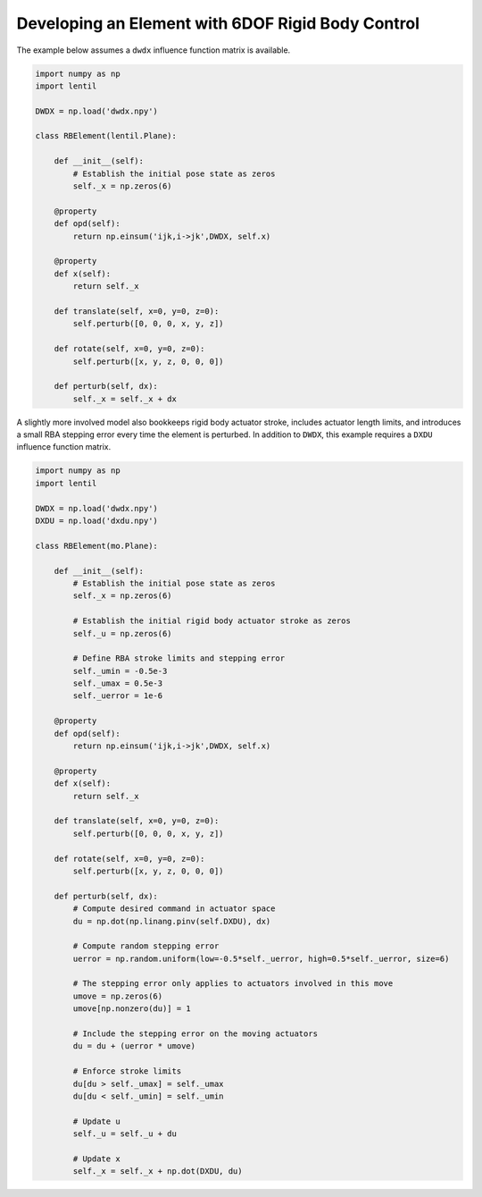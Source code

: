 Developing an Element with 6DOF Rigid Body Control
==================================================
The example below assumes a ``dwdx`` influence function matrix is available.

.. code-block:: python3

    import numpy as np
    import lentil

    DWDX = np.load('dwdx.npy')

    class RBElement(lentil.Plane):

        def __init__(self):
            # Establish the initial pose state as zeros
            self._x = np.zeros(6)

        @property
        def opd(self):
            return np.einsum('ijk,i->jk',DWDX, self.x)

        @property
        def x(self):
            return self._x

        def translate(self, x=0, y=0, z=0):
            self.perturb([0, 0, 0, x, y, z])

        def rotate(self, x=0, y=0, z=0):
            self.perturb([x, y, z, 0, 0, 0])

        def perturb(self, dx):
            self._x = self._x + dx


A slightly more involved model also bookkeeps rigid body actuator stroke, includes
actuator length limits, and introduces a small RBA stepping error every time the
element is perturbed. In addition to ``DWDX``, this example requires a ``DXDU``
influence function matrix.


.. code-block:: python3

    import numpy as np
    import lentil

    DWDX = np.load('dwdx.npy')
    DXDU = np.load('dxdu.npy')

    class RBElement(mo.Plane):

        def __init__(self):
            # Establish the initial pose state as zeros
            self._x = np.zeros(6)

            # Establish the initial rigid body actuator stroke as zeros
            self._u = np.zeros(6)

            # Define RBA stroke limits and stepping error
            self._umin = -0.5e-3
            self._umax = 0.5e-3
            self._uerror = 1e-6

        @property
        def opd(self):
            return np.einsum('ijk,i->jk',DWDX, self.x)

        @property
        def x(self):
            return self._x

        def translate(self, x=0, y=0, z=0):
            self.perturb([0, 0, 0, x, y, z])

        def rotate(self, x=0, y=0, z=0):
            self.perturb([x, y, z, 0, 0, 0])

        def perturb(self, dx):
            # Compute desired command in actuator space
            du = np.dot(np.linang.pinv(self.DXDU), dx)

            # Compute random stepping error
            uerror = np.random.uniform(low=-0.5*self._uerror, high=0.5*self._uerror, size=6)

            # The stepping error only applies to actuators involved in this move
            umove = np.zeros(6)
            umove[np.nonzero(du)] = 1

            # Include the stepping error on the moving actuators
            du = du + (uerror * umove)

            # Enforce stroke limits
            du[du > self._umax] = self._umax
            du[du < self._umin] = self._umin

            # Update u
            self._u = self._u + du

            # Update x
            self._x = self._x + np.dot(DXDU, du)


